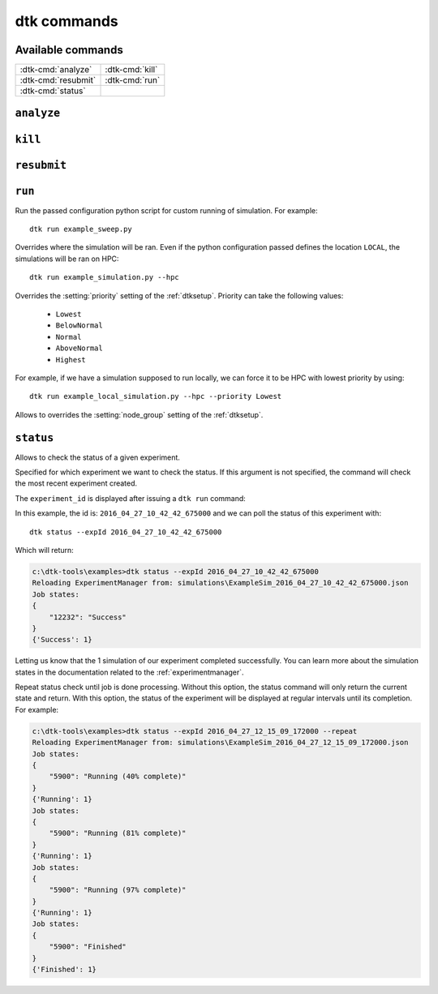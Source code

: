 ===================
dtk commands
===================

Available commands
------------------
+------------------------+------------------------+
| :dtk-cmd:`analyze`     |  :dtk-cmd:`kill`       |
+------------------------+------------------------+
| :dtk-cmd:`resubmit`    |  :dtk-cmd:`run`        |
+------------------------+------------------------+
| :dtk-cmd:`status`      |                        |
+------------------------+------------------------+

``analyze``
-------------

.. dtk-cmd:: analyze <config_name>


``kill``
-------------

.. dtk-cmd:: kill <jobs_ids>


``resubmit``
-------------

.. dtk-cmd:: resubmit <jobs_ids>



``run``
---------

.. dtk-cmd:: run <config_name>

Run the passed configuration python script for custom running of simulation. For example::

    dtk run example_sweep.py

.. dtk-cmd-option:: --hpc

Overrides where the simulation will be ran. Even if the python configuration passed defines the location ``LOCAL``, the simulations will be ran on HPC::

    dtk run example_simulation.py --hpc

.. dtk-cmd-option:: --priority <priority>

Overrides the :setting:`priority` setting of the :ref:`dtksetup`.
Priority can take the following values:

    - ``Lowest``
    - ``BelowNormal``
    - ``Normal``
    - ``AboveNormal``
    - ``Highest``


For example, if we have a simulation supposed to run locally, we can force it to be HPC with lowest priority by using::

    dtk run example_local_simulation.py --hpc --priority Lowest

.. dtk-cmd-option:: --node_group <node_group>

Allows to overrides the :setting:`node_group` setting of the :ref:`dtksetup`.


``status``
-----------

.. dtk-cmd:: status

Allows to check the status of a given experiment.

.. dtk-cmd-option:: --expId <experiment_id>, -e <experiment_id>

Specified for which experiment we want to check the status.
If this argument is not specified, the command will check the most recent experiment created.

The ``experiment_id`` is displayed after issuing a ``dtk run`` command:

.. code-block:: doscon
    :linenos:
    :emphasize-lines: 8,12

    c:\dtk-tools\examples>dtk run example_sim.py

    Initializing LOCAL ExperimentManager from parsed setup
    Getting md5 for C:\Eradication\DtkTrunk\Eradication\x64\Release\Eradication.exe
    MD5 of Eradication.exe: a82da8d874e4fe6a5bd7acdf6cbe6911
    Copying Eradication.exe to C:\Eradication\bin...
    Copying complete.
    Creating exp_id = 2016_04_27_10_42_42_675000
    Saving meta-data for experiment:
    {
        "exe_name": "C:\\Eradication\\bin\\a82da8d874e4fe6a5bd7acdf6cbe6911\\Eradication.exe",
        "exp_id": "2016_04_27_10_42_42_675000",
        "exp_name": "ExampleSim",
        "location": "LOCAL",
        "sim_root": "C:\\Eradication\\simulations",
        "sim_type": "VECTOR_SIM",
        "sims": {
            "2016_04_27_10_42_42_688000": {
                "jobId": 12232
            }
        }
    }

In this example, the id is: ``2016_04_27_10_42_42_675000`` and we can poll the status of this experiment with::

    dtk status --expId 2016_04_27_10_42_42_675000

Which will return:

.. code-block:: doscon

    c:\dtk-tools\examples>dtk status --expId 2016_04_27_10_42_42_675000
    Reloading ExperimentManager from: simulations\ExampleSim_2016_04_27_10_42_42_675000.json
    Job states:
    {
        "12232": "Success"
    }
    {'Success': 1}

Letting us know that the 1 simulation of our experiment completed successfully. You can learn more about the simulation states in the documentation related to the :ref:`experimentmanager`.

.. dtk-cmd-option:: --repeat

Repeat status check until job is done processing. Without this option, the status command will only return the current state and return. With this option, the status of the experiment will be displayed at regular intervals until its completion.
For example:

.. code-block:: doscon

    c:\dtk-tools\examples>dtk status --expId 2016_04_27_12_15_09_172000 --repeat
    Reloading ExperimentManager from: simulations\ExampleSim_2016_04_27_12_15_09_172000.json
    Job states:
    {
        "5900": "Running (40% complete)"
    }
    {'Running': 1}
    Job states:
    {
        "5900": "Running (81% complete)"
    }
    {'Running': 1}
    Job states:
    {
        "5900": "Running (97% complete)"
    }
    {'Running': 1}
    Job states:
    {
        "5900": "Finished"
    }
    {'Finished': 1}

